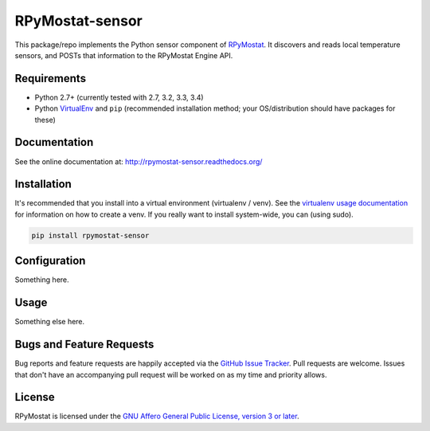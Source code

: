 RPyMostat-sensor
========================

.. image:: https://pypip.in/v/RPyMostat-sensor/badge.png
   :target: https://crate.io/packages/RPyMostat-sensor

.. image:: https://pypip.in/d/RPyMostat-sensor/badge.png
   :target: https://crate.io/packages/RPyMostat-sensor

.. image:: https://landscape.io/github/jantman/RPyMostat-sensor/master/landscape.svg
   :target: https://landscape.io/github/jantman/RPyMostat-sensor/master
   :alt: Code Health

.. image:: https://secure.travis-ci.org/jantman/RPyMostat-sensor.png?branch=master
   :target: http://travis-ci.org/jantman/RPyMostat-sensor
   :alt: travis-ci for master branch

.. image:: https://codecov.io/github/jantman/RPyMostat-sensor/coverage.svg?branch=master
   :target: https://codecov.io/github/jantman/RPyMostat-sensor?branch=master
   :alt: coverage report for master branch

.. image:: http://www.repostatus.org/badges/0.1.0/active.svg
   :alt: Project Status: Active - The project has reached a stable, usable state and is being actively developed.
   :target: http://www.repostatus.org/#active

This package/repo implements the Python sensor component of `RPyMostat <http://github.com/jantman/RPyMostat>`_. It
discovers and reads local temperature sensors, and POSTs that information to the
RPyMostat Engine API.

Requirements
------------

* Python 2.7+ (currently tested with 2.7, 3.2, 3.3, 3.4)
* Python `VirtualEnv <http://www.virtualenv.org/>`_ and ``pip`` (recommended installation method; your OS/distribution should have packages for these)

Documentation
-------------

See the online documentation at: `http://rpymostat-sensor.readthedocs.org/ <http://rpymostat-sensor.readthedocs.org/>`_

Installation
------------

It's recommended that you install into a virtual environment (virtualenv /
venv). See the `virtualenv usage documentation <http://www.virtualenv.org/en/latest/>`_
for information on how to create a venv. If you really want to install
system-wide, you can (using sudo).

.. code-block:: bash

    pip install rpymostat-sensor

Configuration
-------------

Something here.

Usage
-----

Something else here.

Bugs and Feature Requests
-------------------------

Bug reports and feature requests are happily accepted via the `GitHub Issue Tracker <https://github.com/jantman/RPyMostat-sensor/issues>`_. Pull requests are
welcome. Issues that don't have an accompanying pull request will be worked on
as my time and priority allows.

License
-------

RPyMostat is licensed under the `GNU Affero General Public License, version 3 or later <http://www.gnu.org/licenses/agpl.html>`_.
